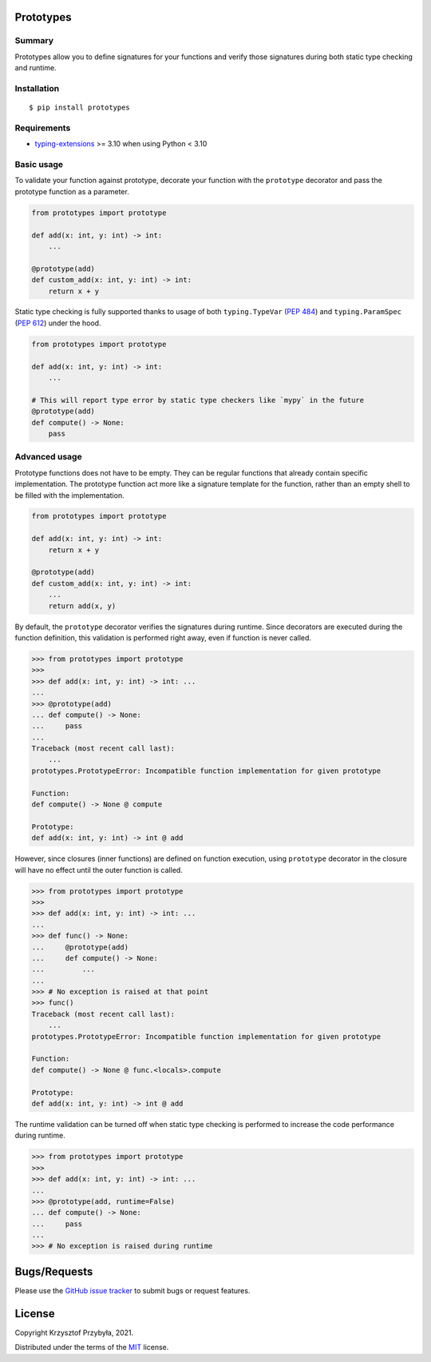 Prototypes
----------

|py3.6| |py3.7| |py3.8| |py3.9| |py3.10|

.. |py3.6| image:: https://img.shields.io/badge/python-3.6-blue.svg
.. |py3.7| image:: https://img.shields.io/badge/python-3.7-blue.svg
.. |py3.8| image:: https://img.shields.io/badge/python-3.8-blue.svg
.. |py3.9| image:: https://img.shields.io/badge/python-3.9-blue.svg
.. |py3.10| image:: https://img.shields.io/badge/python-3.10-blue.svg

Summary
=======

Prototypes allow you to define signatures for your functions and
verify those signatures during both static type checking and runtime.

Installation
============

::

    $ pip install prototypes

Requirements
============

- `typing-extensions`_ >= 3.10 when using Python < 3.10

.. _`typing-extensions`: https://pypi.org/project/typing-extensions

Basic usage
===========

To validate your function against prototype, decorate your function with
the ``prototype`` decorator and pass the prototype function as a parameter.

.. code-block:: python

    from prototypes import prototype

    def add(x: int, y: int) -> int:
        ...

    @prototype(add)
    def custom_add(x: int, y: int) -> int:
        return x + y

Static type checking is fully supported thanks to usage of both ``typing.TypeVar``
(`PEP 484`_) and ``typing.ParamSpec`` (`PEP 612`_) under the hood.

.. code-block:: python

    from prototypes import prototype

    def add(x: int, y: int) -> int:
        ...

    # This will report type error by static type checkers like `mypy` in the future
    @prototype(add)
    def compute() -> None:
        pass

.. _`PEP 484`: https://www.python.org/dev/peps/pep-0484
.. _`PEP 612`: https://www.python.org/dev/peps/pep-0612

Advanced usage
==============

Prototype functions does not have to be empty. They can be regular functions
that already contain specific implementation. The prototype function act
more like a signature template for the function, rather than an empty shell
to be filled with the implementation.

.. code-block:: python

    from prototypes import prototype

    def add(x: int, y: int) -> int:
        return x + y

    @prototype(add)
    def custom_add(x: int, y: int) -> int:
        ...
        return add(x, y)

By default, the ``prototype`` decorator verifies the signatures during runtime. Since
decorators are executed during the function definition, this validation is performed
right away, even if function is never called.

.. code-block:: python

    >>> from prototypes import prototype
    >>>
    >>> def add(x: int, y: int) -> int: ...
    ...
    >>> @prototype(add)
    ... def compute() -> None:
    ...     pass
    ...
    Traceback (most recent call last):
        ...
    prototypes.PrototypeError: Incompatible function implementation for given prototype

    Function:
    def compute() -> None @ compute

    Prototype:
    def add(x: int, y: int) -> int @ add

However, since closures (inner functions) are defined on function execution,
using ``prototype`` decorator in the closure will have no effect until the outer
function is called.

.. code-block:: python

    >>> from prototypes import prototype
    >>>
    >>> def add(x: int, y: int) -> int: ...
    ...
    >>> def func() -> None:
    ...     @prototype(add)
    ...     def compute() -> None:
    ...         ...
    ...
    >>> # No exception is raised at that point
    >>> func()
    Traceback (most recent call last):
        ...
    prototypes.PrototypeError: Incompatible function implementation for given prototype

    Function:
    def compute() -> None @ func.<locals>.compute

    Prototype:
    def add(x: int, y: int) -> int @ add

The runtime validation can be turned off when static type checking is performed
to increase the code performance during runtime.

.. code-block:: python

    >>> from prototypes import prototype
    >>>
    >>> def add(x: int, y: int) -> int: ...
    ...
    >>> @prototype(add, runtime=False)
    ... def compute() -> None:
    ...     pass
    ...
    >>> # No exception is raised during runtime

Bugs/Requests
-------------

Please use the `GitHub issue tracker`_ to submit bugs or request features.

.. _`GitHub issue tracker`: https://github.com/kprzybyla/prototypes/issues

License
-------

Copyright Krzysztof Przybyła, 2021.

Distributed under the terms of the `MIT`_ license.

.. _`MIT`: https://github.com/kprzybyla/prototypes/blob/master/LICENSE
